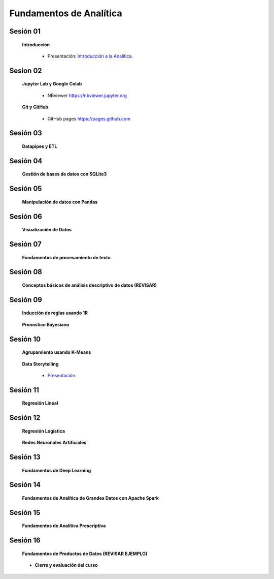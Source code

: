 Fundamentos de Analítica
=========================================================================================
    

Sesión 01 
^^^^^^^^^^^^^^^^^^^^^^^^^^^^^^^^^^^^^^^^^^^^^^^^^^^^^^^^^^^^^^^^^^^^^^^^^^^^^^^^^^^^^^^^^

    **Introducción**

        .. toctree::
            :maxdepth: 1
            :glob:

            course-info


        * Presentación: `Introducción a la Analítica <https://jdvelasq.github.io/intro-analitca/>`_.



Sesion 02
^^^^^^^^^^^^^^^^^^^^^^^^^^^^^^^^^^^^^^^^^^^^^^^^^^^^^^^^^^^^^^^^^^^^^^^^^^^^^^^^^^^^^^^^^

    **Jupyter Lab y Google Colab**

            .. toctree::
                :maxdepth: 1
                :glob:

                /notebooks/jupyter/*

            * NBviewer https://nbviewer.jupyter.org

    **Git y GitHub**

            * GitHub pages https://pages.github.com


Sesión 03 
^^^^^^^^^^^^^^^^^^^^^^^^^^^^^^^^^^^^^^^^^^^^^^^^^^^^^^^^^^^^^^^^^^^^^^^^^^^^^^^^^^^^^^^^^

    **Datapipes y ETL**

        .. toctree::
            :maxdepth: 1
            :glob:

            /notebooks/python/3-*


Sesión 04
^^^^^^^^^^^^^^^^^^^^^^^^^^^^^^^^^^^^^^^^^^^^^^^^^^^^^^^^^^^^^^^^^^^^^^^^^^^^^^^^^^^^^^^^^

    **Gestión de bases de datos con SQLite3**

        .. toctree::
            :maxdepth: 1
            :glob:

            /notebooks/sqlite3/*


Sesión 05 
^^^^^^^^^^^^^^^^^^^^^^^^^^^^^^^^^^^^^^^^^^^^^^^^^^^^^^^^^^^^^^^^^^^^^^^^^^^^^^^^^^^^^^^^^

    **Manipulación de datos con Pandas**

        .. toctree::
            :maxdepth: 1
            :glob:

            /notebooks/pandas/*    


Sesión 06
^^^^^^^^^^^^^^^^^^^^^^^^^^^^^^^^^^^^^^^^^^^^^^^^^^^^^^^^^^^^^^^^^^^^^^^^^^^^^^^^^^^^^^^^^

    **Visualización de Datos**

        .. toctree::
            :maxdepth: 1
            :glob:

            /notebooks/matplotlib/*
            /notebooks/altair/*
            /notebooks/bokeh/*
            /notebooks/visualizacion/*
        

Sesión 07
^^^^^^^^^^^^^^^^^^^^^^^^^^^^^^^^^^^^^^^^^^^^^^^^^^^^^^^^^^^^^^^^^^^^^^^^^^^^^^^^^^^^^^^^^

    **Fundamentos de procesamiento de texto**

        .. toctree::
            :maxdepth: 1
            :glob:

            /notebooks/textblob/*
            /notebooks/re/*
            /notebooks/pyparsing/*


Sesión 08
^^^^^^^^^^^^^^^^^^^^^^^^^^^^^^^^^^^^^^^^^^^^^^^^^^^^^^^^^^^^^^^^^^^^^^^^^^^^^^^^^^^^^^^^^

    **Conceptos básicos de análisis descriptivo de datos (REVISAR)**

        .. toctree::
            :maxdepth: 1
            :glob:

            /notebooks/aexp/*


Sesión 09
^^^^^^^^^^^^^^^^^^^^^^^^^^^^^^^^^^^^^^^^^^^^^^^^^^^^^^^^^^^^^^^^^^^^^^^^^^^^^^^^^^^^^^^^^

    **Inducción de reglas usando 1R**

        .. toctree::
            :maxdepth: 1
            :glob:

            /notebooks/sklearn/oneR/*


    **Pronostico Bayesiano**

        .. toctree::
            :maxdepth: 1
            :glob:

            /notebooks/sklearn/bayes/*


Sesión 10
^^^^^^^^^^^^^^^^^^^^^^^^^^^^^^^^^^^^^^^^^^^^^^^^^^^^^^^^^^^^^^^^^^^^^^^^^^^^^^^^^^^^^^^^^

    **Agrupamiento usando K-Means**

        .. toctree::
            :maxdepth: 1
            :glob:

            /notebooks/sklearn/kmeans/*


    **Data Storytelling**

        * `Presentación <https://jdvelasq.github.io/data-storytelling/>`_


Sesión 11
^^^^^^^^^^^^^^^^^^^^^^^^^^^^^^^^^^^^^^^^^^^^^^^^^^^^^^^^^^^^^^^^^^^^^^^^^^^^^^^^^^^^^^^^^

    **Regresión Lineal**

        .. toctree::
            :maxdepth: 1
            :glob:

            /notebooks/sklearn/linear/1-*
            /notebooks/sklearn/linear/2-*


Sesión 12
^^^^^^^^^^^^^^^^^^^^^^^^^^^^^^^^^^^^^^^^^^^^^^^^^^^^^^^^^^^^^^^^^^^^^^^^^^^^^^^^^^^^^^^^^

    **Regresión Logística**

        .. toctree::
            :maxdepth: 1
            :glob:

            /notebooks/sklearn/logistic/*

    **Redes Neuronales Artificiales**

        .. toctree::
            :maxdepth: 1
            :glob:

            /notebooks/sklearn/mlp/1-*

Sesión 13
^^^^^^^^^^^^^^^^^^^^^^^^^^^^^^^^^^^^^^^^^^^^^^^^^^^^^^^^^^^^^^^^^^^^^^^^^^^^^^^^^^^^^^^^^

    **Fundamentos de Deep Learning**

        .. toctree::
            :maxdepth: 1
            :glob:

            /notebooks/tensorflow/intro/1-01_*
            /notebooks/tensorflow/intro/1-02_*
            /notebooks/tensorflow/intro/1-03_*
            /notebooks/tensorflow/texto/1-*


Sesión 14
^^^^^^^^^^^^^^^^^^^^^^^^^^^^^^^^^^^^^^^^^^^^^^^^^^^^^^^^^^^^^^^^^^^^^^^^^^^^^^^^^^^^^^^^^

    **Fundamentos de Analítica de Grandes Datos con Apache Spark**

        .. toctree::
            :maxdepth: 1
            :glob:

            /notebooks/hadoop/*


Sesión 15
^^^^^^^^^^^^^^^^^^^^^^^^^^^^^^^^^^^^^^^^^^^^^^^^^^^^^^^^^^^^^^^^^^^^^^^^^^^^^^^^^^^^^^^^^

    **Fundamentos de Analítica Prescriptiva**

        .. toctree::
            :maxdepth: 1
            :glob:

            /notebooks/decisions/*


        .. toctree::
            :maxdepth: 1
            :glob:

            /notebooks/simulation/*


Sesión 16
^^^^^^^^^^^^^^^^^^^^^^^^^^^^^^^^^^^^^^^^^^^^^^^^^^^^^^^^^^^^^^^^^^^^^^^^^^^^^^^^^^^^^^^^^

    **Fundamentos de Productos de Datos (REVISAR EJEMPLO)**

        .. toctree::
            :maxdepth: 1
            :glob:

            /notebooks/flask/*


    * **Cierre y evaluación del curso**
